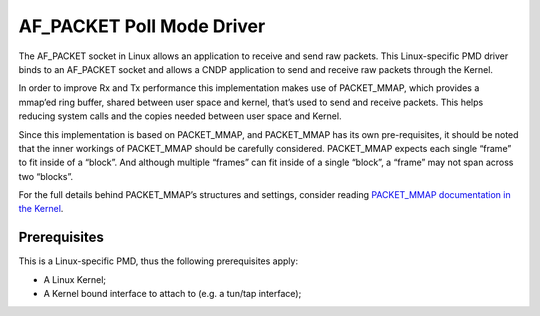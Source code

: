 ..  SPDX-License-Identifier: BSD-3-Clause
    Copyright (c) 2019-2025 Intel Corporation.

AF_PACKET Poll Mode Driver
==========================

The AF_PACKET socket in Linux allows an application to receive and send raw
packets. This Linux-specific PMD driver binds to an AF_PACKET socket and
allows a CNDP application to send and receive raw packets through the Kernel.

In order to improve Rx and Tx performance this implementation makes use of
PACKET_MMAP, which provides a mmap’ed ring buffer, shared between user space
and kernel, that’s used to send and receive packets. This helps reducing system
calls and the copies needed between user space and Kernel.

Since this implementation is based on PACKET_MMAP, and PACKET_MMAP has its own
pre-requisites, it should be noted that the inner workings of PACKET_MMAP should
be carefully considered. PACKET_MMAP expects each single “frame” to fit inside of
a “block”. And although multiple “frames” can fit inside of a single “block”,
a “frame” may not span across two “blocks”.

For the full details behind PACKET_MMAP’s structures and settings, consider
reading `PACKET_MMAP documentation in the Kernel
<https://www.kernel.org/doc/Documentation/networking/packet_mmap.txt>`_.


Prerequisites
-------------

This is a Linux-specific PMD, thus the following prerequisites apply:

*  A Linux Kernel;
*  A Kernel bound interface to attach to (e.g. a tun/tap interface);
